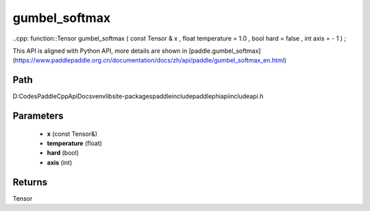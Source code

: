 .. _en_api_paddle_experimental_gumbel_softmax:

gumbel_softmax
-------------------------------

..cpp: function::Tensor gumbel_softmax ( const Tensor & x , float temperature = 1.0 , bool hard = false , int axis = - 1 ) ;


This API is aligned with Python API, more details are shown in [paddle.gumbel_softmax](https://www.paddlepaddle.org.cn/documentation/docs/zh/api/paddle/gumbel_softmax_en.html)

Path
:::::::::::::::::::::
D:\Codes\PaddleCppApiDocs\venv\lib\site-packages\paddle\include\paddle\phi\api\include\api.h

Parameters
:::::::::::::::::::::
	- **x** (const Tensor&)
	- **temperature** (float)
	- **hard** (bool)
	- **axis** (int)

Returns
:::::::::::::::::::::
Tensor
